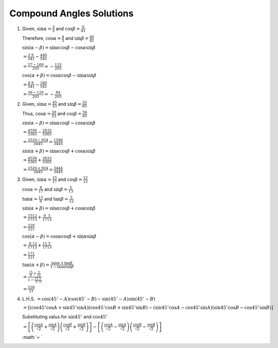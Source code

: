 Compound Angles Solutions
*************************
1. Given, :math:`\sin\alpha = \frac{3}{5}` and :math:`\cos\beta = \frac{9}{41}`

   Therefore, :math:`\cos\alpha = \frac{4}{5}` and :math:`\sin\beta = \frac{40}{41}`

   :math:`\sin(\alpha - \beta) = \sin\alpha\cos\beta - \cos\alpha\sin\beta`

   :math:`= \frac{3}{5}\frac{9}{41} - \frac{4}{5}\frac{40}{41}`

   :math:`= \frac{27 - 160}{205} = -\frac{133}{205}`

   :math:`\cos(\alpha + \beta) = \cos\alpha\cos\beta - \sin\alpha\sin\beta`

   :math:`= \frac{4}{5}\frac{9}{41} - \frac{3}{5}\frac{40}{41}`

   :math:`= \frac{36 - 120}{205} = -\frac{84}{205}`

2. Given, :math:`\sin\alpha = \frac{45}{53}` and :math:`\sin\beta = \frac{33}{65}`

   Thus, :math:`\cos\alpha = \frac{28}{53}` and :math:`\cos\beta = \frac{56}{65}`

   :math:`\sin(\alpha - \beta) = \sin\alpha\cos\beta - \cos\alpha\sin\beta`

   :math:`= \frac{45}{53}\frac{56}{65} - \frac{28}{53}\frac{33}{65}`

   :math:`= \frac{2520 - 924}{3445} = \frac{1596}{3445}`

   :math:`\sin(\alpha + \beta) = \sin\alpha\cos\beta + \cos\alpha\sin\beta`

   :math:`= \frac{45}{53}\frac{56}{65} + \frac{28}{53}\frac{33}{65}`

   :math:`= \frac{2520 + 924}{3445} = \frac{3444}{3445}`

3. Given, :math:`\sin\alpha = \frac{15}{17}` and :math:`\cos\beta = \frac{12}{13}`

   :math:`\cos\alpha = \frac{8}{17}` and :math:`\sin\beta = \frac{5}{13}`

   :math:`\tan\alpha = \frac{15}{8}` and :math:`\tan\beta = \frac{5}{12}`

   :math:`\sin(\alpha + \beta) = \sin\alpha\cos\beta + \cos\alpha\sin\beta`

   :math:`= \frac{15}{17}\frac{12}{13} + \frac{8}{17}\frac{5}{13}`

   :math:`= \frac{220}{221}`

   :math:`\cos(\alpha - \beta) = \cos\alpha\cos\beta + \sin\alpha\sin\beta`

   :math:`= \frac{8}{17}\frac{12}{13} + \frac{15}{17}\frac{5}{13}`

   :math:`= \frac{171}{221}`

   :math:`\tan(\alpha + \beta) = \frac{\tan\alpha + \tan\beta}{1 - \tan\alpha\tan\beta}`

   :math:`= \frac{\frac{15}{8} + \frac{5}{12}}{1 - \frac{15}{8}\frac{5}{12}}`

   :math:`= \frac{220}{21}`

4. L.H.S. :math:`= \cos(45^{\circ} - A)\cos(45^{\circ} - B) - \sin(45^{\circ} - A)\sin(45^{\circ} - B)`

   :math:`= [(\cos 45^\circ\cos A + \sin45^\circ\sin A)(\cos 45^\circ\cos B + \sin45^\circ\sin B) - (\sin45^\circ\cos A -
   \cos45^\circ\sin A)(\sin45^\circ\cos B - \cos45^\circ\sin B)]`

   Substituting valus for :math:`\sin45^\circ` and :math:`\cos45^\circ`

   :math:`=\left[\left(\frac{\cos A}{\sqrt{2}} + \frac{\sin A}{\sqrt{2}}\right)\left(\frac{\cos B}{\sqrt{2}} + \frac{\sin
   B}{\sqrt{2}}\right)\right] - \left[\left(\frac{\cos A}{\sqrt{2}} - \frac{\sin A}{\sqrt{2}}\right)\left(\frac{\cos B}{\sqrt{2}} -
   \frac{\sin B}{\sqrt{2}}\right)\right]`

   :math:`= `
